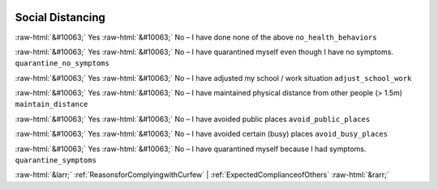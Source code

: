 .. _SocialDistancing:

 
 .. role:: raw-html(raw) 
        :format: html 

Social Distancing
=================
:raw-html:`&#10063;` Yes :raw-html:`&#10063;` No – I have done none of the above ``no_health_behaviors``

:raw-html:`&#10063;` Yes :raw-html:`&#10063;` No – I have quarantined myself even though I have no symptoms. ``quarantine_no_symptoms``

:raw-html:`&#10063;` Yes :raw-html:`&#10063;` No – I have adjusted my school / work situation ``adjust_school_work``

:raw-html:`&#10063;` Yes :raw-html:`&#10063;` No – I have maintained physical distance from other people (> 1.5m) ``maintain_distance``

:raw-html:`&#10063;` Yes :raw-html:`&#10063;` No – I have avoided public places ``avoid_public_places``

:raw-html:`&#10063;` Yes :raw-html:`&#10063;` No – I have avoided certain (busy) places ``avoid_busy_places``

:raw-html:`&#10063;` Yes :raw-html:`&#10063;` No – I have quarantined myself because I had symptoms. ``quarantine_symptoms``



:raw-html:`&larr;` :ref:`ReasonsforComplyingwithCurfew` | :ref:`ExpectedComplianceofOthers` :raw-html:`&rarr;`
